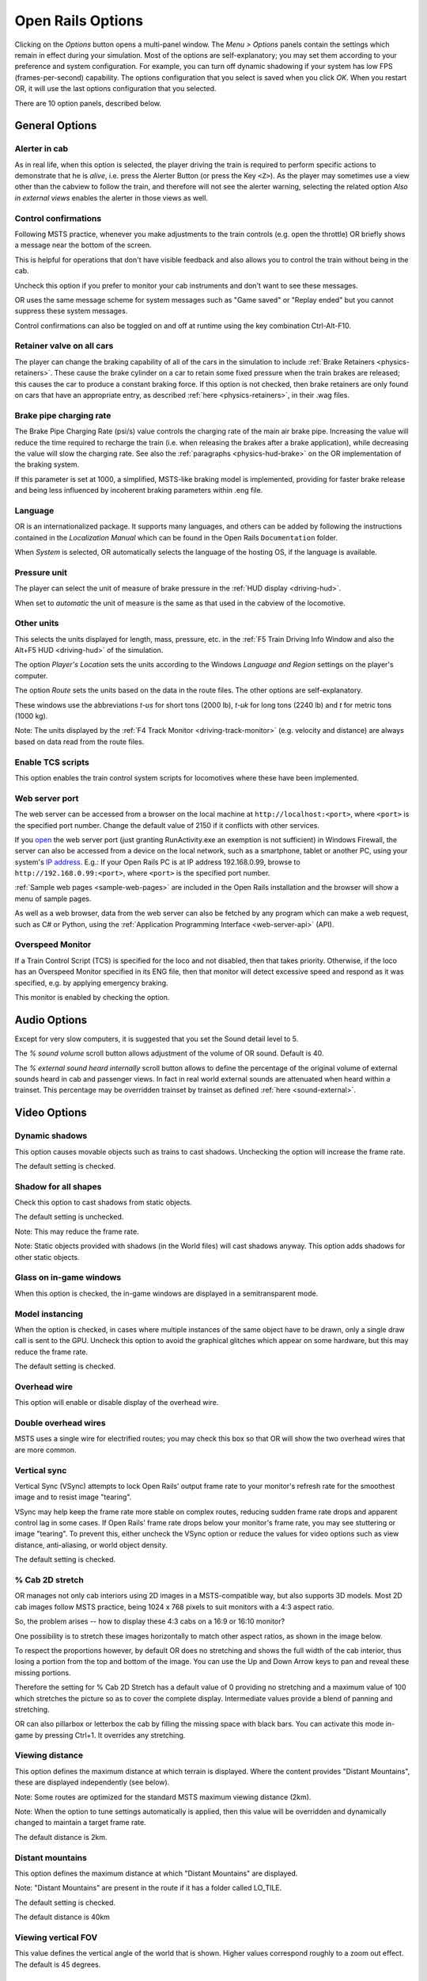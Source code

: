.. _options:

******************
Open Rails Options
******************

Clicking on the *Options* button opens a multi-panel window. The *Menu >
Options* panels contain the settings which remain in effect during your
simulation. Most of the options are self-explanatory; you may set them
according to your preference and system configuration. For example, you
can turn off dynamic shadowing if your system has low FPS
(frames-per-second) capability. The options configuration that you select
is saved when you click *OK*. When you restart OR, it will use the last
options configuration that you selected.

There are 10 option panels, described below.

.. _options-general:

General Options
===============

.. image:: images/options-general.png

Alerter in cab
--------------

As in real life, when this option is selected, the player driving the train
is required to perform specific actions to demonstrate that he is *alive*,
i.e. press the Alerter Button (or press the Key ``<Z>``). As the player may
sometimes use a view other than the cabview to follow the train, and
therefore will not see the alerter warning, selecting the related option
*Also in external views* enables the alerter in those views as well.


.. _options-control-confirmations:
Control confirmations
---------------------

Following MSTS practice, whenever you make adjustments to the train
controls (e.g. open the throttle) OR briefly shows a message near the
bottom of the screen.

.. image:: images/options-confirmations.png

This is helpful for operations that don't have visible feedback and also
allows you to control the train without being in the cab.

Uncheck this option if you prefer to monitor your cab instruments and
don't want to see these messages.

OR uses the same message scheme for system messages such as "Game saved"
or "Replay ended" but you cannot suppress these system messages.

Control confirmations can also be toggled on and off at runtime using the 
key combination Ctrl-Alt-F10. 


.. _options-retainers:

Retainer valve on all cars
--------------------------

The player can change the braking capability of all of the cars in the
simulation to include :ref:`Brake Retainers <physics-retainers>`. These
cause the brake cylinder on a car to retain some fixed pressure when the
train brakes are released; this causes the car to produce a constant
braking force. If this option is not checked, then brake retainers are
only found on cars that have an appropriate entry, as described
:ref:`here <physics-retainers>`, in their .wag files.

.. _options-brake-pipe-charging:

Brake pipe charging rate
------------------------

The Brake Pipe Charging Rate (psi/s) value controls the charging rate of
the main air brake pipe. Increasing the value will reduce the time
required to recharge the train (i.e. when releasing the brakes after a
brake application), while decreasing the value will slow the charging
rate. See also the :ref:`paragraphs <physics-hud-brake>` on the OR implementation of the braking
system.

If this parameter is set at 1000, a simplified, MSTS-like braking model is
implemented, providing for faster brake release and being less influenced
by incoherent braking parameters within .eng file.

Language
--------

OR is an internationalized package. It supports many languages, and others
can be added by following the instructions contained in the *Localization
Manual* which can be found in the Open Rails ``Documentation``
folder.

When *System* is selected, OR automatically selects the language of the
hosting OS, if the language is available.

.. _options-pressure:

Pressure unit
-------------

The player can select the unit of measure of brake pressure in the
:ref:`HUD display <driving-hud>`.

When set to *automatic* the unit of measure is the same as that used in
the cabview of the locomotive.

Other units
-----------

This selects the units displayed for length, mass, pressure, etc. in the
:ref:`F5 Train Driving Info Window and also the Alt+F5 HUD <driving-hud>` of the simulation.

The option *Player's Location* sets the units according to the Windows
*Language and Region* settings on the player's computer.

The option *Route* sets the units based on the data in the route files.
The other options are self-explanatory.

These windows use the abbreviations *t-us* for short tons (2000 lb),
*t-uk* for long tons (2240 lb) and *t* for metric tons (1000 kg).

Note: The units displayed by the :ref:`F4 Track Monitor <driving-track-monitor>` (e.g. velocity and
distance) are always based on data read from the route files.

Enable TCS scripts
-------------------

This option enables the train control system scripts for locomotives where
these have been implemented.

.. _options-web-server-port:

Web server port
-----------------

The web server can be accessed from a browser on the local machine at
``http://localhost:<port>``, where ``<port>`` is the specified port number.
Change the default value of 2150 if it conflicts with other services.

If you `open
<https://www.howtogeek.com/394735/how-do-i-open-a-port-on-windows-firewall/>`_
the web server port (just granting RunActivity.exe an exemption is not
sufficient) in Windows Firewall, the server can also be accessed from a device
on the local network, such as a smartphone, tablet or another PC, using your
system's `IP address
<https://support.microsoft.com/en-us/windows/find-your-ip-address-f21a9bbc-c582-55cd-35e0-73431160a1b9>`_.
E.g.: If your Open Rails PC is at IP address 192.168.0.99, browse to
``http://192.168.0.99:<port>``, where ``<port>`` is the specified port number.

:ref:`Sample web pages <sample-web-pages>` are included in the Open Rails
installation and the browser will show a menu of sample pages.

As well as a web browser, data from the web server can also be fetched by any
program which can make a web request, such as C# or Python, using the
:ref:`Application Programming Interface <web-server-api>` (API).

Overspeed Monitor
-----------------

If a Train Control Script (TCS) is specified for the loco and not disabled, then that takes priority.
Otherwise, if the loco has an Overspeed Monitor specified in its ENG file, then that monitor will detect excessive speed and respond as it was specified, e.g. by applying emergency braking.

This monitor is enabled by checking the option.

Audio Options
=============

.. image:: images/options-audio.png

Except for very slow computers, it is suggested that you set the Sound detail level to 5.

The *% sound volume* scroll button allows adjustment of the volume of OR
sound. Default is 40.

The *% external sound heard internally* scroll button allows to define the percentage
of the original volume of external sounds heard in cab and passenger views. In fact
in real world external sounds are attenuated when heard within a trainset.
This percentage may be overridden trainset by trainset as defined
:ref:`here <sound-external>`.

Video Options
=============

.. image:: images/options-video.png

Dynamic shadows
---------------

This option causes movable objects such as trains to cast shadows.
Unchecking the option will increase the frame rate.

The default setting is checked.


Shadow for all shapes
---------------------

Check this option to cast shadows from static objects.

The default setting is unchecked.

Note: This may reduce the frame rate.

Note: Static objects provided with shadows (in the World files) 
will cast shadows anyway. This option adds shadows for other static objects.


Glass on in-game windows
------------------------

When this option is checked, the in-game windows are displayed in a
semitransparent mode.


Model instancing
----------------

When the option is checked, in cases where multiple instances of the same 
object have to be drawn, only a single draw call is sent to the GPU. 
Uncheck this option to avoid the graphical glitches which appear on some 
hardware, but this may reduce the frame rate.

The default setting is checked.


Overhead wire
-------------

This option will enable or disable display of the overhead wire.


.. _options-double-overhead-wires:

Double overhead wires
---------------------

MSTS uses a single wire for electrified routes; you may check this box so
that OR will show the two overhead wires that are more common.


.. _options-vsync:

Vertical sync
-------------

Vertical Sync (VSync) attempts to lock Open Rails’ output frame rate 
to your monitor's refresh rate for the smoothest image and to resist 
image "tearing".

VSync may help keep the frame rate more stable on complex routes, 
reducing sudden frame rate drops and apparent control lag in some cases.
If Open Rails' frame rate drops below your monitor's frame rate, you 
may see stuttering or image "tearing". To prevent this, either uncheck 
the VSync option or reduce the values for video options such as view 
distance, anti-aliasing, or world object density.

The default setting is checked.


.. _options-cab-stretch:

% Cab 2D stretch
----------------

OR manages not only cab interiors using 2D images in a MSTS-compatible
way, but also supports 3D models. Most 2D cab images follow MSTS practice,
being 1024 x 768 pixels to suit monitors with a 4:3 aspect ratio.

So, the problem arises -- how to display these 4:3 cabs on a 16:9 or 16:10
monitor?

One possibility is to stretch these images horizontally to match other
aspect ratios, as shown in the image below.

.. image:: images/options-2dstretch_1.png

To respect the proportions however, by default OR does no stretching and
shows the full width of the cab interior, thus losing a portion from the
top and bottom of the image. You can use the Up and Down Arrow keys to pan
and reveal these missing portions.

Therefore the setting for % Cab 2D Stretch has a default value of 0
providing no stretching and a maximum value of 100 which stretches the
picture so as to cover the complete display. Intermediate values provide a
blend of panning and stretching.

.. image:: images/options-2dstretch_2.png

OR can also pillarbox or letterbox the cab by filling the missing space with 
black bars. You can activate this mode in-game by pressing Ctrl+1. It overrides 
any stretching.

.. image:: images/options-2dstretch_3.png

Viewing distance
----------------

This option defines the maximum distance at which terrain is displayed. 
Where the content provides "Distant Mountains", these are displayed independently (see below).

Note: Some routes are optimized for the standard MSTS maximum viewing distance (2km).

Note: When the option to tune settings automatically is applied, then this 
value will be overridden and dynamically changed to maintain a target frame rate.

The default distance is 2km.

Distant mountains
-----------------

This option defines the maximum distance at which "Distant Mountains" are displayed. 

Note: "Distant Mountains" are present in the route if it has a folder called LO_TILE. 

The default setting is checked.

The default distance is 40km

.. image:: images/options-mountains.png

Viewing vertical FOV
--------------------

This value defines the vertical angle of the world that is shown. Higher
values correspond roughly to a zoom out effect. The default is 45 degrees.

World object density
--------------------

This value can be set from 0 to 99 and the default value is 49.
When 49 is selected, all content defined in the route files and intended for the player to see is visible. 
Lower values will hide some categories of objects which tends to increase frame rates.

In legacy routes, all the content was assigned to categories 0-10.
In more modern routes, content may be assigned to categories between 0 and 49.
Content builders are advised to reserve values 50 to 99 for objects used in building the route.

Window size
-----------

This pair of values defines the size of the OR window. There are some
preconfigured pairs of values, however you may also manually enter a
different size to be used.

Ambient daylight brightness
---------------------------

With this slider you can set the daylight brightness.

Anti-aliasing
-------------

Controls the anti-aliasing method used by Open Rails. Anti-aliasing is a
computer graphics technique that smooths any harsh edges, otherwise known as
"jaggies," present in the video image. Currently, Open Rails only supports the
multisample anti-aliasing (MSAA) method. Higher applications of anti-aliasing
will require exponentially more graphics computing power.

The default setting is MSAA with 2x sampling.

.. _options-simulation:

Simulation Options
==================

The majority of these options define train physics behavior.

.. image:: images/options-simulation.png

.. _options-advanced-adhesion:

Advanced adhesion model
-----------------------

OR supports two adhesion models: the basic one is similar to the one used
by MSTS, while the advanced one is based on a model more similar to reality.

For more information read the section on :ref:`Adhesion Models <physics-adhesion>` later in this
manual.

Adhesion moving average filter size
-----------------------------------

The computations related to adhesion are passed through a moving average
filter. Higher values cause smoother operation, but also less
responsiveness. 10 is the default filter size.

Break couplers
--------------

When this option is selected, if the force on a coupler is higher than the
threshold set in the .eng file, the coupler breaks and the train is
divided into two parts. OR will display a message to report this.

.. _options-curve-resistance:

Curve dependent speed limit
---------------------------

When this option is selected, OR computes whether the train is running too
fast on curves, and if so, a warning message is logged and displayed on
the monitor. Excessive speed may lead to overturn of cars, this is also
displayed as a message. This option is described in detail
:ref:`here <physics-curve-speed-limit>` (theory) and also
:ref:`here <physics-curve-speed-limit-application>` (OR application).
OR does not display the damage.

At game start, Steam - pre-heat boiler
--------------------------------------

With this option selected, the temperature and pressure of steam in the boiler is ready to pull the train.
Uncheck this option for a more detailed behaviour in which the player has to raise the boiler pressure.

If not, the boiler pressure will be at 2/3 of maximum, which is only adequate for light work.
If your schedule gives you time to raise the pressure close to maximum, then 
switch from AI Firing to Manual Firing (Ctrl+F) and increase the Blower (N) to 100% to raise a draught. 
Replenish the coal using R and Shift+R to keep the fire mass close to 100%.
Full pressure may be reached in 5 minutes or so.

The default setting is checked.


At game start, Diesel - run engines
-----------------------------------

When this option is checked, stationary diesel locos start the simulation with their engines running.
Uncheck this option for a more detailed behaviour in which the player has to start the loco's engine.

The default setting is checked.


.. _options-forced-red:

Forced red at station stops
---------------------------

In case a signal is present beyond a station platform and in the same
track section (no switches in between), OR will set the signal to red
until the train has stopped and then hold it as red from that time up to
two minutes before starting time. This is useful in organizing train meets
and takeovers, however it does not always correspond to reality nor to
MSTS operation. So with this option the player can decide which behavior
the start signal will have. 

This option is checked by default. 

Note: Unchecking the option has no effect when in 
:ref:`Timetable mode <timetable>`.

.. _options-open-doors-ai:

Open/close doors on AI trains
-----------------------------

This option enables door open/close at station stops on AI trains having passenger
trainsets with door animation. Doors are opened 4 seconds after train stop and closed
10 seconds before train start. Due to the fact that not all routes have been built with
correct indication of the platform side with respect to the track, this option can be
individually disabled or enabled on a per-route basis, as explained
:ref:`here <features-route-open-doors-ai>`.
With option enabled, doors open and
close automatically also when a player train is in :ref:`autopilot mode <driving-autopilot>`.
The option is active only in activity mode.

.. _options-location-linked-passing-path:

Location-linked passing path processing
---------------------------------------

When this option is NOT selected, ORTS acts similarly to MSTS. That is, if
two trains meet whose paths share some track section in a station, but are
both provided with passing paths as defined with the MSTS Activity Editor,
one of them will run through the passing path, therefore allowing the
meet. Passing paths in this case are only available to the trains whose
path has passing paths.

When this option is selected, ORTS makes available to all trains the main
and the passing path of the player train. Moreover, it takes into account
the train length in selecting which path to assign to a train in case of a
meet.

.. admonition:: For content developers

    A more detailed description of this feature can be
    found under :ref:`Location-Linked Passing Path Processing <operation-locationpath>`
    in the chapter  *Open Rails Train Operation*.

Simple control and physics
--------------------------

This is an option which players can set to simplify either the train controls or physics. 
This feature is intended for players who want to focus on "running" trains and don't want to be bothered 
by complex controls or prototypical physics which may require some additional expertise to operate.

Initially this option affects only trains that use vacuum braking but other controls may be added in future versions.

With vacuum braking, it is sometimes necessary to operate two different controls to apply and release the brakes. 
With "Simple control and physics" checked, the player is able to operate the brakes just with the brake valve 
and doesn't need to consider the steam ejector separately.


.. _options-keyboard:

Keyboard Options
================

.. image:: images/options-keyboard.png

In this panel you will find listed the keyboard keys that are associated
with all OR commands.

You can modify them by clicking on a field and pressing the new desired
key. Three symbols will appear at the right of the field: with the first
one you validate the change, with the second one you cancel it, with the
third one you return to the default value.

By clicking on *Check* OR verifies that the changes made are compatible,
that is, that there is no key that is used for more than one command.

By clicking on *Defaults* all changes that were made are reset, and the
default values are reloaded.

By clicking on *Export* a printable text file ``Open Rails
Keyboard.txt`` is generated on the desktop, showing all links between
commands and keys.

Data Logger Options
===================

.. image:: images/options-logger.png

By selecting the option *Start logging with the simulation start* or by
pressing ``<F12>`` a file with the name dump.csv is generated in the
configured Open Rails logging folder (placed on the Desktop by default).
This file can be used for later analysis.

.. _options-Content:

Content Options
===============

.. image:: images/options-content.png

This window allows you to add, remove or modify access to additional MSTS
installations or miniroute installations for Open Rails. Installations
located on other drives, or on a USB key, can be added even if they are
not always available.

Click on the *Add* button, and locate the desired installation. OR will
automatically enter a proposed name in the *Name:* window that will
appear in the *Installation set:* window on the main menu form. Modify
the name if desired, then click *OK* to add the new path and name to
Open Rails.

To remove an entry (note that this does not remove the installation
itself!) select the entry in the window, and click *Delete*, then *OK*
to close the window. To modify an entry, use the *Change...* button to
access the location and make the necessary changes.

.. _options-updater:

Updater Options
===============

.. image:: images/options-updater.png

These options control which OR version update channel is active (see also
:ref:`here <updating-or>`). The various options available are self-explanatory.

.. _options-experimental:

Experimental Options
====================

.. image:: images/options-experimental.png

Some experimental features being introduced in Open Rails may be turned on
and off through the *Experimental* tab of the Options window, as
described below.

Super-elevation
---------------

If the value set for *Level* is greater than zero, OR supports super-elevation 
for long curved tracks. The value *Minimum Length* determines
the length of the shortest curve to have super-elevation. You need to
choose the correct gauge for your route, otherwise some tracks may not be
properly shown.

When super-elevation is selected, two viewing effects occur at runtime:

1. If an external camera view is selected, the tracks and the running
   train will be shown inclined towards the inside of the curve.
2. When the cab view is selected, the external world will be
   shown as inclined towards the outside of the curve.

.. image:: images/options-superelevation_1.png
.. image:: images/options-superelevation_2.png

OR implements super-elevated tracks using Dynamic Tracks. You can change
the appearance of tracks by creating a ``<route folder>/TrackProfiles/
TrProfile.stf`` file. The document ``How to Provide Track Profiles for
Open Rails Dynamic Track.pdf`` describing the creation of track profiles
can be found in the *Menu > Documents* drop-down or the 
Open Rails ``/Source/Documentation/`` folder. Forum
discussions about track profiles can also be found on `Elvas Tower
<http://www.elvastower.com/forums/index.php?/topic/21119-superelevation/
page__view__findpost__p__115247>`_.

Automatically tune settings to keep performance level
-----------------------------------------------------

When this option is selected OR attempts to maintain the selected Target
frame rate FPS ( Frames per second). To do this it decreases or increases
the viewing distance of the standard terrain. If the option is selected,
also select the desired FPS in the *Target frame rate* window.

.. _options-shape-warnings:

Show shape warnings
-------------------

When this option is selected, when OR is loading the shape (.s) files it
will report errors in syntax and structure (even if these don't cause
runtime errors) in the :ref:`Log file <driving-logfile>` ``OpenRailsLog.txt`` on the desktop.

Signal light glow
-----------------

When this option is set, a glowing effect is added to signal semaphores
when seen at distance, so that they are visible at a greater distance.
There are routes where this effect has already been natively introduced;
for these, this option is not recommended.

Correct questionable braking parameters
---------------------------------------

When this option is selected, Open Rails corrects some braking parameters
if they are out of a reasonable range or if they are incoherent. This is
due to the fact that many existing .eng files have such issues, that are
not a problem for MSTS, which has a much simpler braking model, but that
are a problem for OR, which has a more sophisticated braking model. The
problem usually is that the train brakes require a long time to release,
and in some times do not release at all.

.. index::
   single: AirBrakesAirCompressorPowerRating

The following checks and corrections are performed if the option is
checked (only for single-pipe brake system):

- if the compressor restart pressure is smaller or very near to the max
  system pressure, the compressor restart pressure and if necessary the max
  main reservoir pressure are increased;
- if the main reservoir volume is smaller than 0.3 m\ :sup:`3` and the
  engine mass is higher than 20 tons, the reservoir volume is raised to 0.78
  m\ :sup:`3`;
- the charging rate of the reservoir is derived from the .eng parameter
  ``AirBrakesAirCompressorPowerRating`` (if this generates a value greater
  than 0.5 psi/s) instead of using a default value.

For a full list of parameters, see :ref:`Developing OR Content - Parameters and Tokens<parameters_and_tokens>`

.. _options-act-randomization:

Activity randomization
----------------------
The related ``Level`` box may be set to integer values from zero to three.
When a level of zero is selected, no randomization is inserted.
When a level greater than zero is selected, some activity parameters are randomly
changed, therefore causing different behaviors of the activity at every run.
Level 1 generates a moderate randomization, level 2 a significant randomization
and level 3 a high randomization, that may be unrealistic in some cases.
This feature is described in greater detail :ref:`here
<driving-act-randomization>`.

.. _options-actweather-randomization:

Activity weather randomization
------------------------------

The ``Level`` box works as the one for activity randomization, and has the
same range. When a level greater than zero is selected, the initial weather is
randomized, and moreover it changes during activity execution.
The randomization is not performed if at activity start the train is within a
lat/lon rectangle corresponding to the arid zone of North America (lat from
105 to 120 degrees west and lon from 30 to 45 degrees north).
The randomization is not performed either if the activity contains weather
change events.

.. _options-dds-textures:

Load DDS textures in preference to ACE
--------------------------------------

Open Rails is capable of loading both ACE and DDS textures. If only one of
the two is present, it is loaded. If both are present, the ACE texture is
loaded unless this option has been selected.


MSTS Environments
-----------------

By default ORTS uses its own environment files and algorithms, e.g. for
night sky and for clouds.

With this option selected, ORTS applies the MSTS environment files. This
includes support of Kosmos environments, even if the final effect may be
different from the current MSTS one.

Adhesion factor correction
--------------------------

The adhesion is multiplied by this percentage factor. Therefore lower
values of the slider reduce adhesion and cause more frequent wheel slips
and therefore a more difficult, but more challenging driving experience.

Level of detail bias
--------------------

Many visual objects are modelled at more than one level of detail (LOD) so, 
when they are seen at a distance, Open Rails can switch to the lesser level 
of detail without compromising the view. This use of multiple LODs reduces 
the processing load and so may increase frame rates.

Lowering the LOD Bias setting below 0 reduces the distance at which a lower 
level of detail comes into view, and so boosts frame rates but there may be 
some loss of sharpness.

Raising the LOD Bias setting above 0 increases the distance at which a lower 
level of detail comes into view. This may be useful to sharpen distant content 
that was created for a smaller screen or a wider field of view than you are 
currently using.

The default setting is 0.

Note: If your content does not use multiple LODs, then this option will have no effect.


Adhesion proportional to rain/snow/fog
--------------------------------------

When this option is selected, adhesion becomes dependent on the intensity
of rain and snow and the density of fog. Intensities and density can be
modified at runtime by the player.

Adhesion factor random change
-----------------------------

This factor randomizes the adhesion factor corrector by the entered
percentage. The higher the value, the higher the adhesion variations.

Precipitation Box Size
----------------------

Open Rails will simulate precipitation -- i.e. rain or snow, as falling
individual particles. This represents a significant computing and display
system load, especially for systems with limited resources. Therefore, the
region in which the precipitation particles are visible, the
*Precipitation Box*, is limited in size and moves with the camera. The
size of the box can be set by the entries in the height, width and length
boxes. The X and Z values are centered on the camera location, and falling
particles *spawn* and fall from the top of the box.

The max size for both length and width is 3000 meters or 9,842ft. Due to possibe
resource issues, the ability to use max length and width may not be possible.  The
best way to use the precipitation box is to define a square around your entire train
if small enough or around most of your train.  Keep track on how your resources are 
being used since snow will take up the most resources so you will have to adjust the
size until you are satisified with the results.

The reason for defining a square around your train is to minimize the moments when your train
is approaching the edge of the precipitation box.  Worst case is to save the activity,
exit and re-enter the activity since doing this will set your train back in the middle of the
precipitation box.

